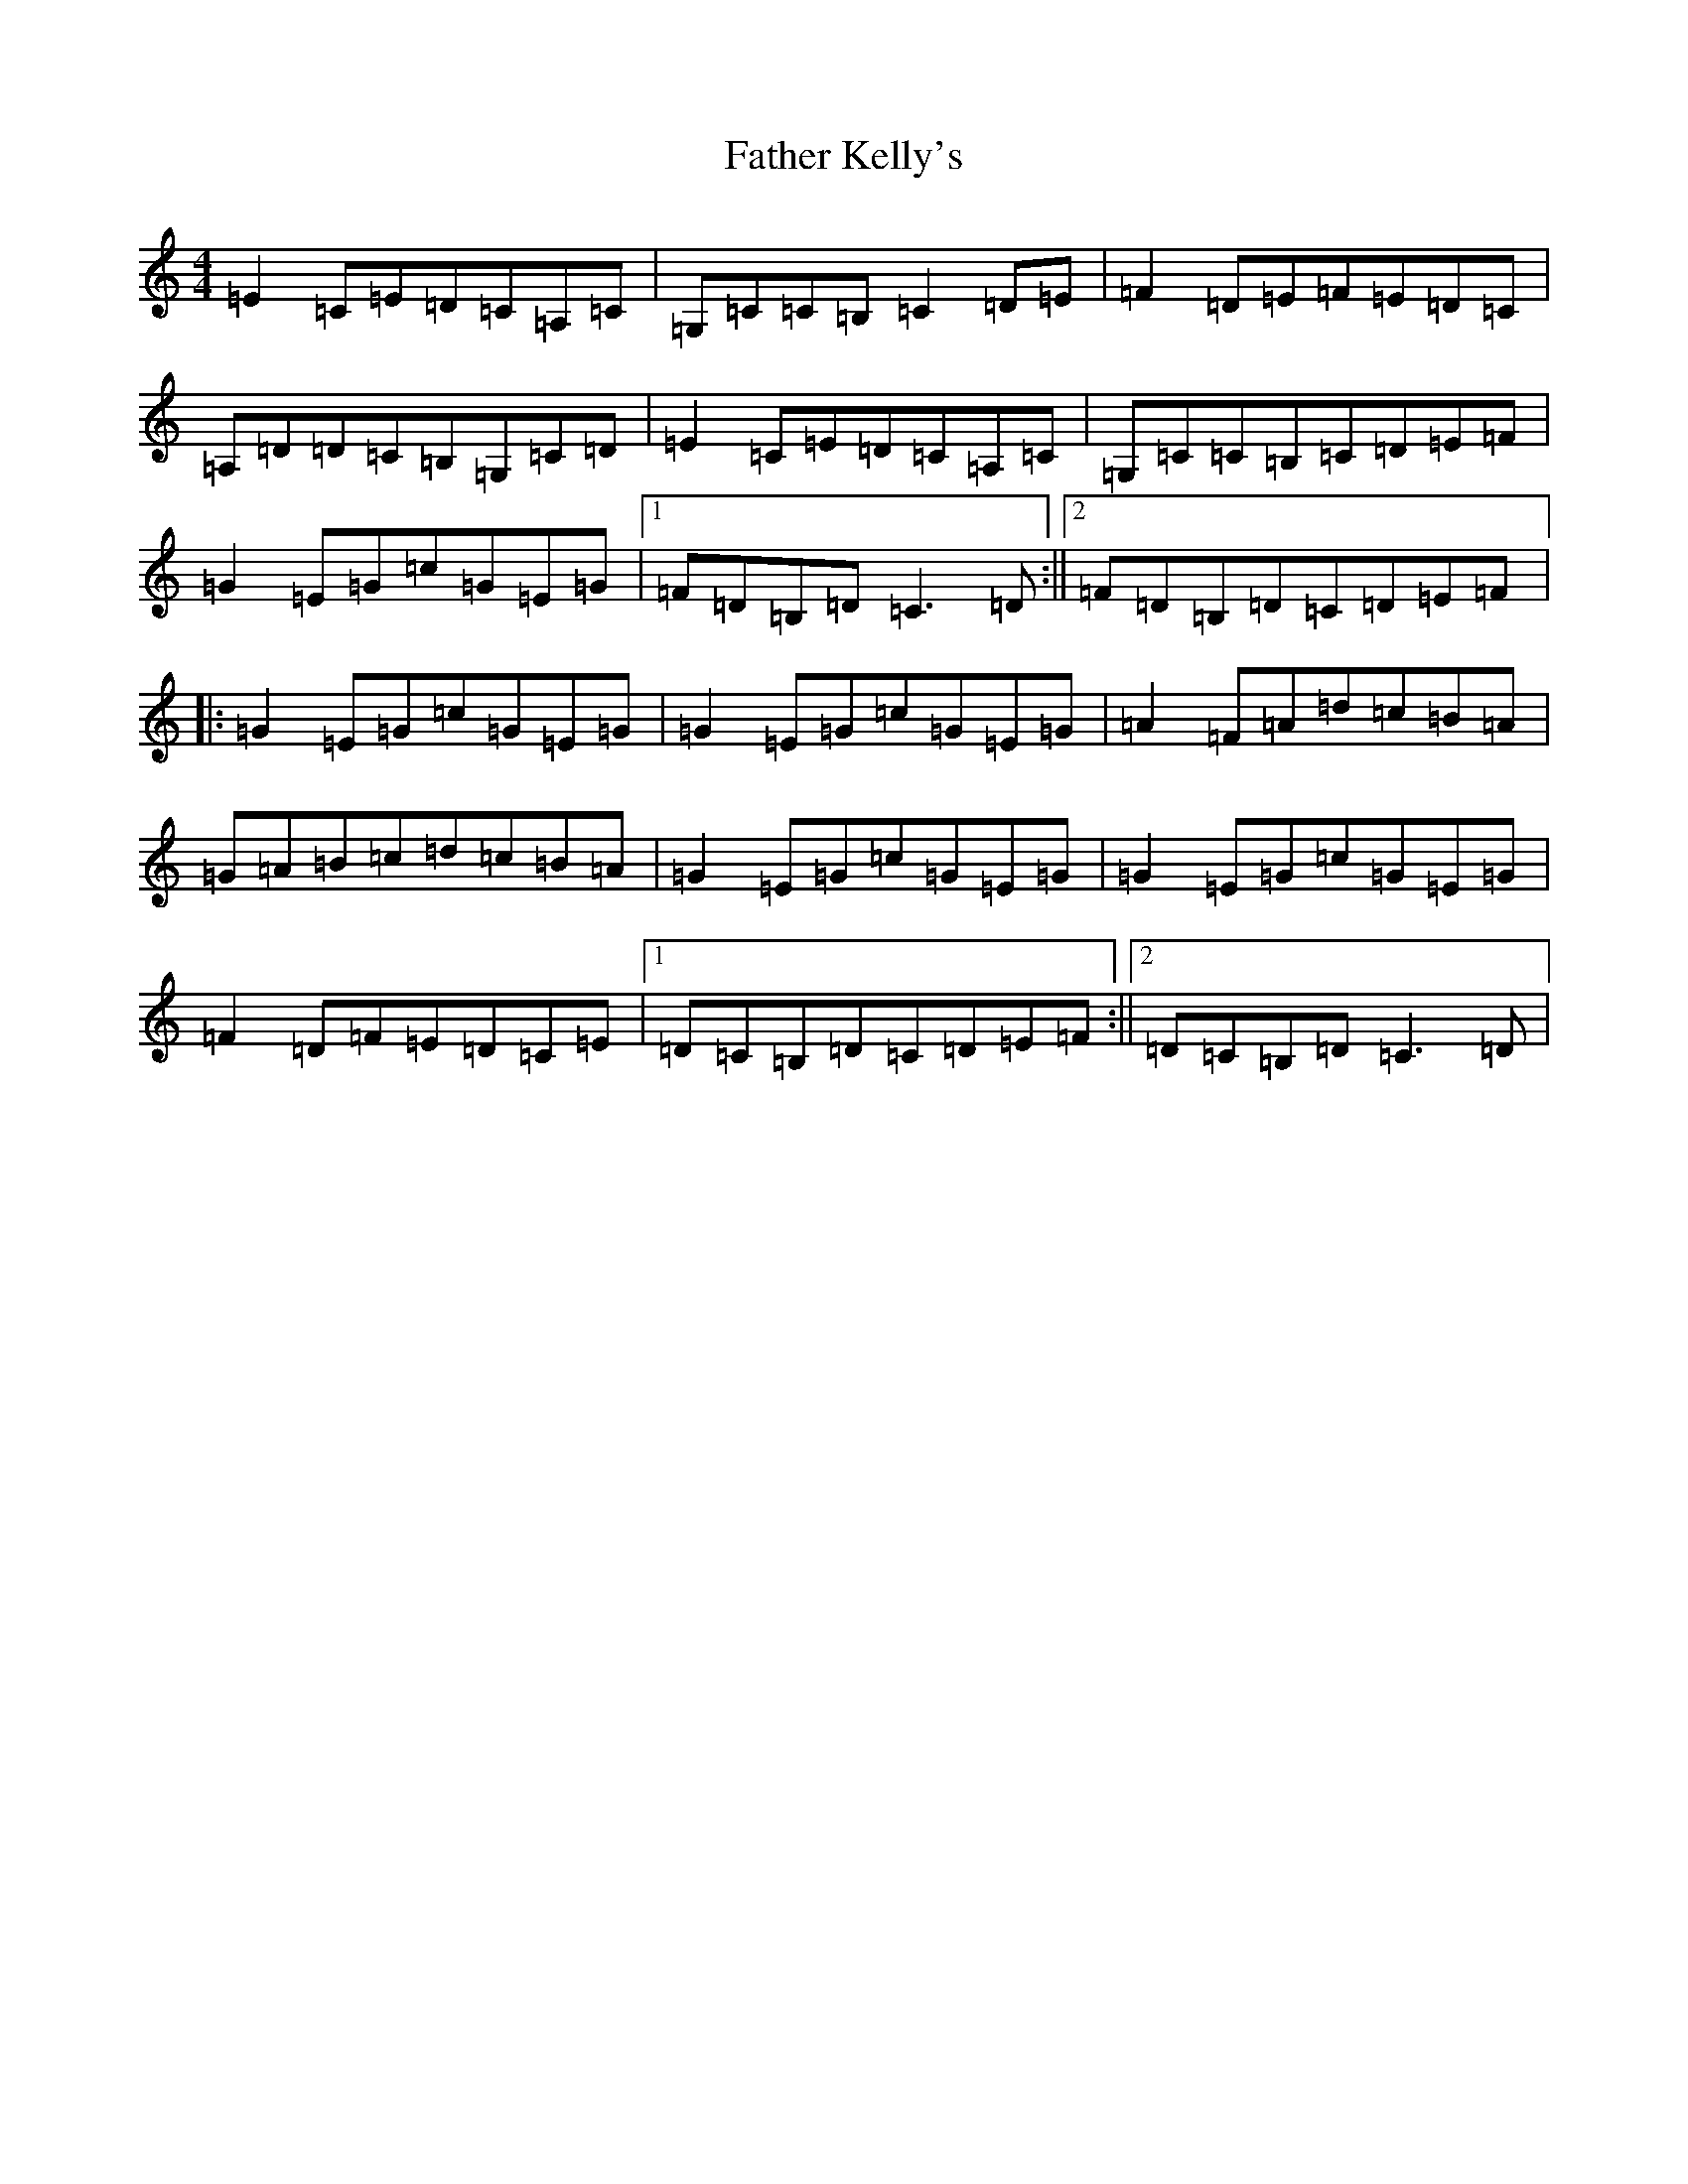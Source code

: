 X: 6607
T: Father Kelly's
S: https://thesession.org/tunes/791#setting13932
R: reel
M:4/4
L:1/8
K: C Major
=E2=C=E=D=C=A,=C|=G,=C=C=B,=C2=D=E|=F2=D=E=F=E=D=C|=A,=D=D=C=B,=G,=C=D|=E2=C=E=D=C=A,=C|=G,=C=C=B,=C=D=E=F|=G2=E=G=c=G=E=G|1=F=D=B,=D=C3=D:||2=F=D=B,=D=C=D=E=F|:=G2=E=G=c=G=E=G|=G2=E=G=c=G=E=G|=A2=F=A=d=c=B=A|=G=A=B=c=d=c=B=A|=G2=E=G=c=G=E=G|=G2=E=G=c=G=E=G|=F2=D=F=E=D=C=E|1=D=C=B,=D=C=D=E=F:||2=D=C=B,=D=C3=D|